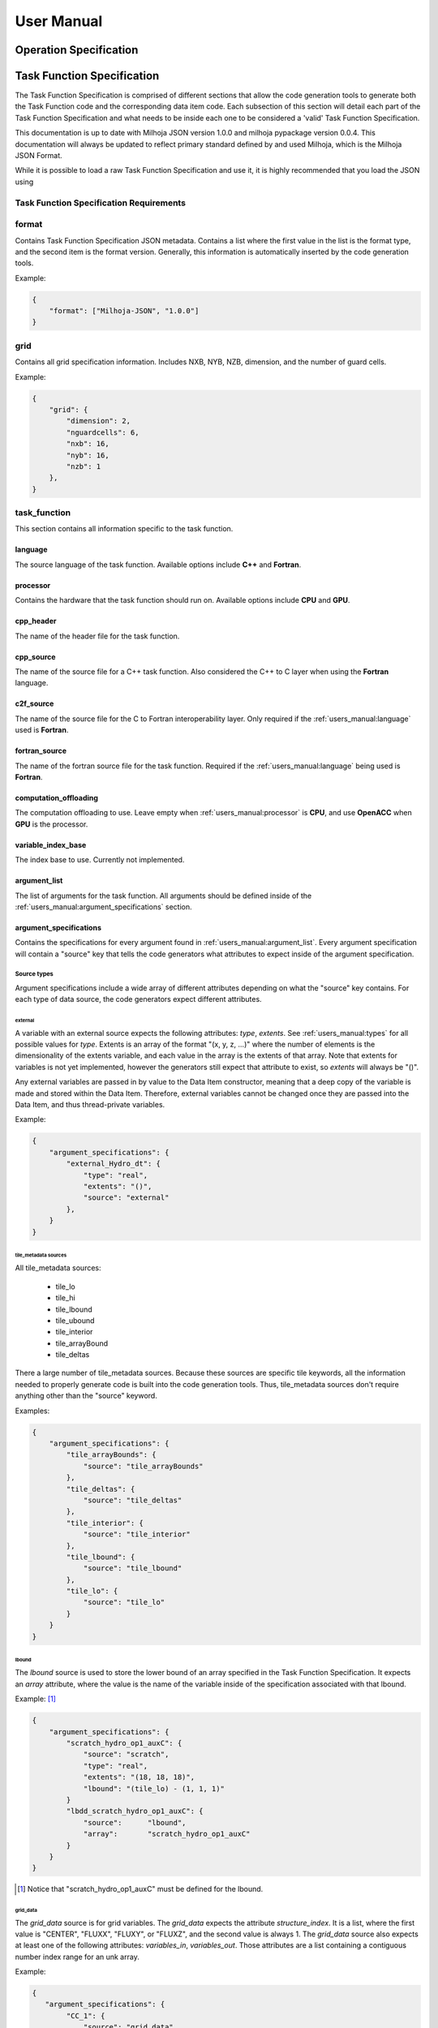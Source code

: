 =============
User Manual
=============

+++++++++++++++++++++++
Operation Specification
+++++++++++++++++++++++

.. todo::
    * Write Op Spec Specification here.

+++++++++++++++++++++++++++
Task Function Specification
+++++++++++++++++++++++++++

The Task Function Specification is comprised of different sections that allow
the code generation tools to generate both the Task Function code and the corresponding
data item code. Each subsection of this section will detail each part of the Task
Function Specification and what needs to be inside each one to be considered
a 'valid' Task Function Specification.

This documentation is up to date with Milhoja JSON version 1.0.0 and milhoja pypackage
version 0.0.4. This documentation will always be updated to reflect primary standard
defined by and used Milhoja, which is the Milhoja JSON Format.

While it is possible to load a raw Task Function Specification and use it, it is
highly recommended that you load the JSON using 

Task Function Specification Requirements
----------------------------------------

.. todo::
    * Write requirements...

format
------

Contains Task Function Specification JSON metadata. Contains a list where
the first value in the list is the format type, and the second item is the
format version. Generally, this information is automatically inserted by the
code generation tools.

Example:

.. code-block:: json

    {
        "format": ["Milhoja-JSON", "1.0.0"]
    }

grid
----

Contains all grid specification information. Includes NXB, NYB, NZB, dimension,
and the number of guard cells.

Example:

.. code-block:: json

    {
        "grid": {
            "dimension": 2,
            "nguardcells": 6,
            "nxb": 16,
            "nyb": 16,
            "nzb": 1
        },
    }

task_function
-------------

This section contains all information specific to the task function.

language
^^^^^^^^

The source language of the task function. Available options include **C++** and
**Fortran**.

processor
^^^^^^^^^

Contains the hardware that the task function should run on. Available options
include **CPU** and **GPU**.

cpp_header
^^^^^^^^^^

The name of the header file for the task function.

cpp_source
^^^^^^^^^^

The name of the source file for a C++ task function. Also considered the C++ to
C layer when using the **Fortran** language.

c2f_source
^^^^^^^^^^

The name of the source file for the C to Fortran interoperability layer. Only
required if the :ref:`users_manual:language` used is **Fortran**.

fortran_source
^^^^^^^^^^^^^^

The name of the fortran source file for the task function. Required if the
:ref:`users_manual:language` being used is **Fortran**.

computation_offloading
^^^^^^^^^^^^^^^^^^^^^^

The computation offloading to use. Leave empty when :ref:`users_manual:processor` is **CPU**, 
and use **OpenACC** when **GPU** is the processor.

variable_index_base
^^^^^^^^^^^^^^^^^^^

The index base to use. Currently not implemented.

argument_list
^^^^^^^^^^^^^

The list of arguments for the task function. All arguments should be defined
inside of the :ref:`users_manual:argument_specifications` section.

argument_specifications
^^^^^^^^^^^^^^^^^^^^^^^

Contains the specifications for every argument found in :ref:`users_manual:argument_list`.
Every argument specification will contain a "source" key that tells the code
generators what attributes to expect inside of the argument specification.

Source types
''''''''''''

Argument specifications include a wide array of different attributes depending
on what the "source" key contains. For each type of data source, the code generators
expect different attributes.

external
********

A variable with an external source expects the following attributes: *type*,
*extents*. See :ref:`users_manual:types` for all possible values for *type*. Extents is an 
array of the format "(x, y, z, ...)" where the number of elements is the dimensionality
of the extents variable, and each value in the array is the extents of that array.
Note that extents for variables is not yet implemented, however the generators
still expect that attribute to exist, so *extents* will always be "()".

Any external variables are passed in by value to the Data Item constructor,
meaning that a deep copy of the variable is made and stored within the Data
Item. Therefore, external variables cannot be changed once they are passed into
the Data Item, and thus thread-private variables.

Example:

.. code-block:: json

    {
        "argument_specifications": {
            "external_Hydro_dt": {
                "type": "real",
                "extents": "()",
                "source": "external"
            },
        }
    }

tile_metadata sources
*********************

All tile_metadata sources:

    * tile_lo
    * tile_hi
    * tile_lbound
    * tile_ubound
    * tile_interior
    * tile_arrayBound
    * tile_deltas

There a large number of tile_metadata sources. Because these sources are specific tile
keywords, all the information needed to properly generate code is built into
the code generation tools. Thus, tile_metadata sources don't require anything other
than the "source" keyword.

Examples:

.. code-block:: json

    {
        "argument_specifications": {
            "tile_arrayBounds": {
                "source": "tile_arrayBounds"
            },
            "tile_deltas": {
                "source": "tile_deltas"
            },
            "tile_interior": {
                "source": "tile_interior"
            },
            "tile_lbound": {
                "source": "tile_lbound"
            },
            "tile_lo": {
                "source": "tile_lo"
            }
        }
    }

lbound
******

The *lbound* source is used to store the lower bound of an array specified in the
Task Function Specification. It expects an *array* attribute, where the value
is the name of the variable inside of the specification associated with that
lbound.

Example: [#]_

.. code-block:: json

    {
        "argument_specifications": {
            "scratch_hydro_op1_auxC": {
                "source": "scratch",
                "type": "real",
                "extents": "(18, 18, 18)",
                "lbound": "(tile_lo) - (1, 1, 1)"
            }
            "lbdd_scratch_hydro_op1_auxC": {
                "source":      "lbound",
                "array":       "scratch_hydro_op1_auxC"
            }
        }
    }

.. [#] Notice that "scratch_hydro_op1_auxC" must be defined for the lbound.

grid_data
*********

The *grid_data* source is for grid variables. The *grid_data* expects the
attribute *structure_index*. It is a list, where the first value is "CENTER",
"FLUXX", "FLUXY", or "FLUXZ", and the second value is always 1. The *grid_data*
source also expects at least one of the following attributes: *variables_in*,
*variables_out*. Those attributes are a list containing a contiguous number index
range for an unk array.

Example:

.. code-block:: json

    {
       "argument_specifications": {
            "CC_1": {
                "source": "grid_data",
                "structure_index": ["CENTER", 1],
                "variables_in": [1, 18],
                "variables_out": [1, 18]
            },
            "FLX_1": {
                "source": "grid_data",
                "structure_index": ["FLUXX", 1],
                "variables_in": [1, 5],
                "variables_out": [1, 5]
            }
        }
    }

scratch
*******

The *scratch* source is for variables that are intended to be used as scratch
arrays. Expects a *type*, *extents*, and *lbound* attribute.

.. code-block:: json

    {
        "argument_specifications": {
            "scratch_Hydro_hy_uPlus": {
                "source": "scratch",
                "type": "real",
                "extents": "(28,28,1,7)",
                "lbound": "(tile_lbound, 1)"
            },
            "scratch_Hydro_xCenter_fake": {
                "source": "scratch",
                "type": "real",
                "extents": "(1)",
                "lbound": "(1)"
            }
        }
    }

subroutine_call_graph
^^^^^^^^^^^^^^^^^^^^^

Contains the call order for all of the functions specified in the :ref:`users_manual:subroutines`
section. Consists of an ordered list of subroutine names. If multiple subroutines
can be called at once (i.e. using threads or streams), one can use a nested list 
of subroutine names instead of just one subroutine name.

Example:

.. code-block:: json

    {
        "subroutine_call_graph": [
            "Hydro_prepBlock",
            "Hydro_advance"
        ]
    }

data_item
---------

Contains supplemental information necessary for creating the data item for a
given task function. Includes:

    * **type** of data item, either "TileWrapper" or "DataPacket"
    * **byte_alignment** of data item variables. Only required for DataPackets.
    * **header** The name of the header file.
    * **source** The name of the source file.
    * **module** The name of the module file. Only required if :ref:`users_manual:language` is **Fortran**.

Example:

.. code-block:: json

    {
        "data_item": {
            "type": "TileWrapper",
            "byte_alignment": 16,
            "header": "TileWrapper_cpu_taskfn_0.h",
            "module": "TileWrapper_cpu_taskfn_0_mod.F90",
            "source": "TileWrapper_cpu_taskfn_0.cxx"
        },
    }

subroutines
-----------

Cotnains key-value pairs, where the subroutine name is the key, and the value 
is a dictionary comprised of the information for generating calls to that subroutine
inside of the task function. The dictionary includes this information:

    * **interface_file** The interface or header file that the subroutine definition is in.
    * **argument_list** The ordered parameter list of the subroutine.
    * **argument_mapping** The mapping of subroutine arguments to :ref:`users_manual:argument_specifications`


types
-----

The list of valid types includes:

* **bool**, **logical**
* **int**, **integer**, **unsigned int**
* **real**, **milhoja::Real**

Array lower-bound arguments
---------------------------

The current set of rules for writing lbound attributes is as follows:

1. Lbound attribute values will be comprised of a parenthesis composed string
   with comma separated values.

2. Lbounds are allowed to contain **tile_lo**, **tile_hi**, **tile_lbound**,
   and **tile_ubound** keywords. These are considered arrays of size 3, so they
   can only be used in variables of array size 3 or higher.

3. Lbound strings are allowed to use non-nested mathematical expressions between
   parenthesis. However, the operands must be the same size.

4. Negative values are allowed for lbound strings.

Examples of valid formats include:
    * (1, 2, -3, 4)
    * (tile_lo, 1)
    * (1, tile_lbound),
    * (tile_lo) - (1, 1, 1)
    * (tile_lbound, 1) + (1, 3, 4, 5)
    * (tile_lo, tile_lo) - (tile_lbound, tile_lbound)
    * (1, 2, 3) + (4, 5, 6) - (2, 2, 2) * (1, 2, 3)

Examples of invalid lbound formats:
    * (2, (3-4-6), 2, (92))
    * (tile_lo, tile_lo) - (tile_lo)
    * (1, 2, 3) + (tile_lo, 2, 3, 4)

